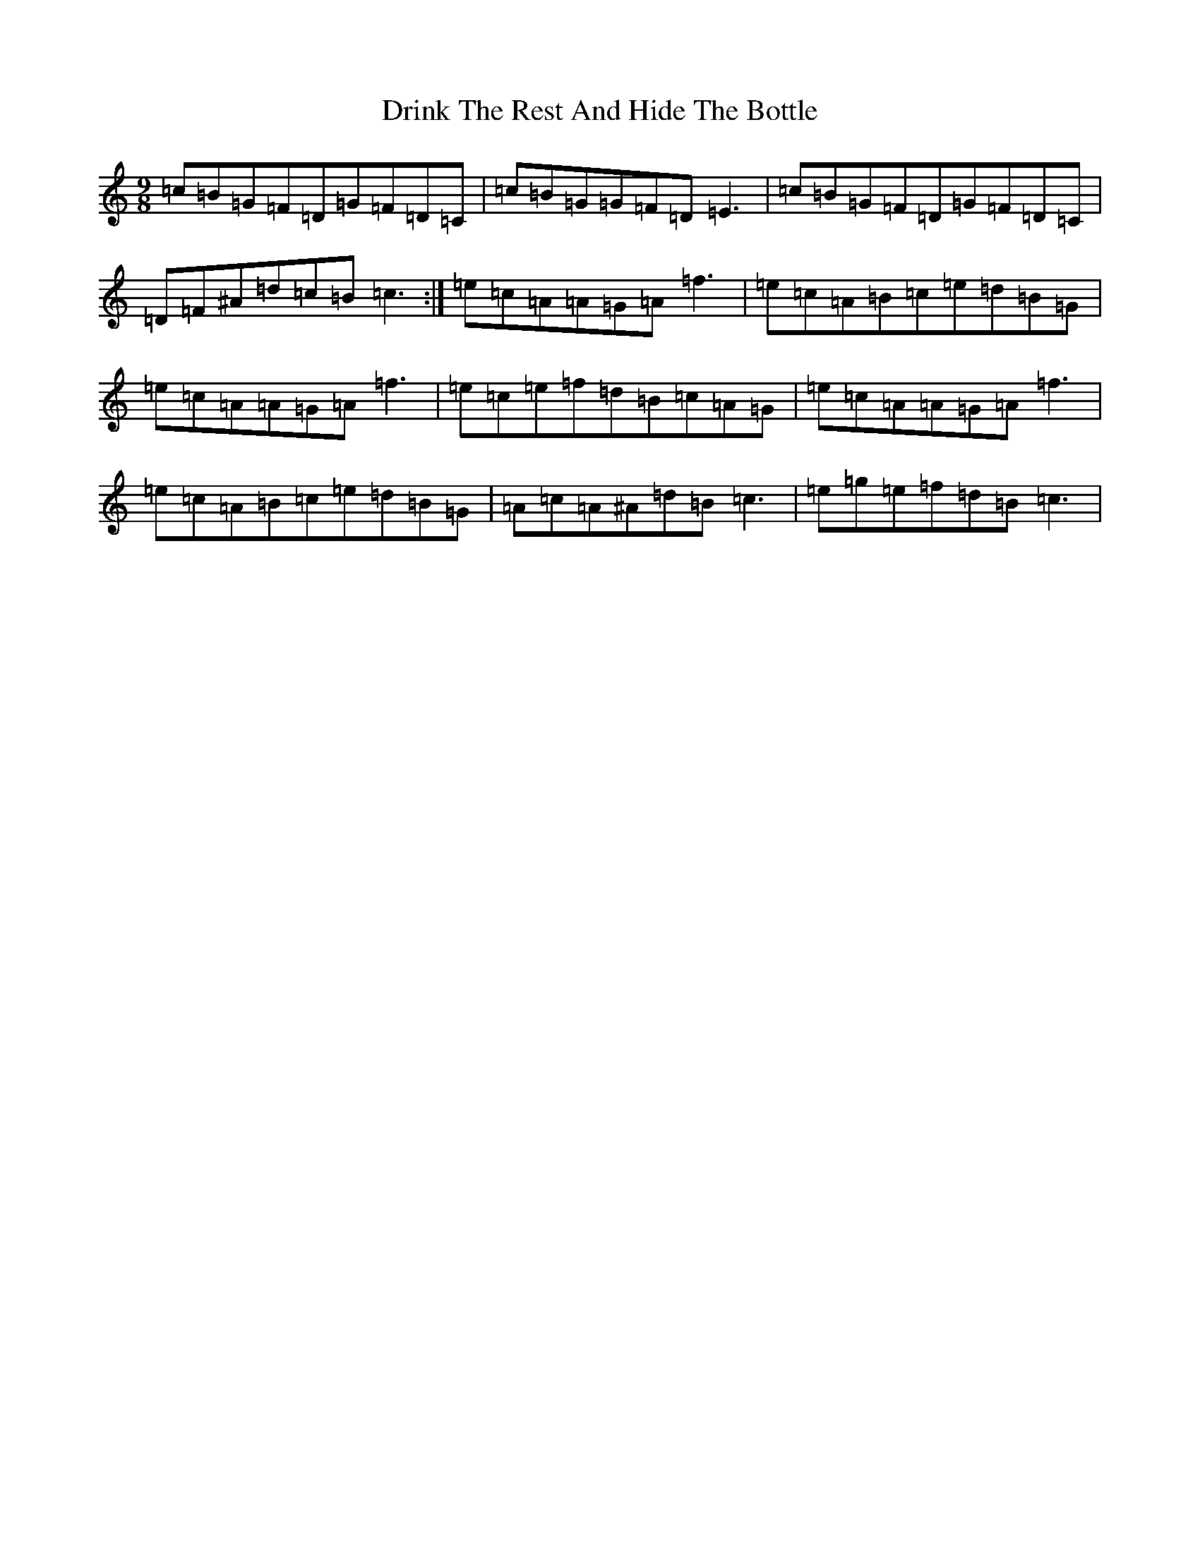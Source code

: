 X: 5630
T: Drink The Rest And Hide The Bottle
S: https://thesession.org/tunes/1626#setting1626
R: slip jig
M:9/8
L:1/8
K: C Major
=c=B=G=F=D=G=F=D=C|=c=B=G=G=F=D=E3|=c=B=G=F=D=G=F=D=C|=D=F^A=d=c=B=c3:|=e=c=A=A=G=A=f3|=e=c=A=B=c=e=d=B=G|=e=c=A=A=G=A=f3|=e=c=e=f=d=B=c=A=G|=e=c=A=A=G=A=f3|=e=c=A=B=c=e=d=B=G|=A=c=A^A=d=B=c3|=e=g=e=f=d=B=c3|